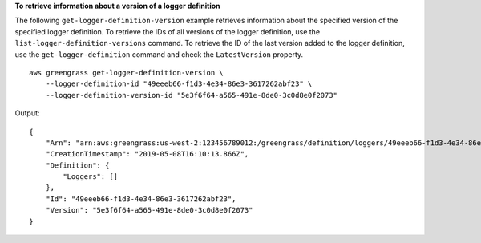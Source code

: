 **To retrieve information about a version of a logger definition**

The following ``get-logger-definition-version`` example retrieves information about the specified version of the specified logger definition. To retrieve the IDs of all versions of the logger definition, use the ``list-logger-definition-versions`` command. To retrieve the ID of the last version added to the logger definition, use the ``get-logger-definition`` command and check the ``LatestVersion`` property. ::

    aws greengrass get-logger-definition-version \
        --logger-definition-id "49eeeb66-f1d3-4e34-86e3-3617262abf23" \
        --logger-definition-version-id "5e3f6f64-a565-491e-8de0-3c0d8e0f2073"
    
Output::

    {
        "Arn": "arn:aws:greengrass:us-west-2:123456789012:/greengrass/definition/loggers/49eeeb66-f1d3-4e34-86e3-3617262abf23/versions/5e3f6f64-a565-491e-8de0-3c0d8e0f2073",
        "CreationTimestamp": "2019-05-08T16:10:13.866Z",
        "Definition": {
            "Loggers": []
        },
        "Id": "49eeeb66-f1d3-4e34-86e3-3617262abf23",
        "Version": "5e3f6f64-a565-491e-8de0-3c0d8e0f2073"
    }
